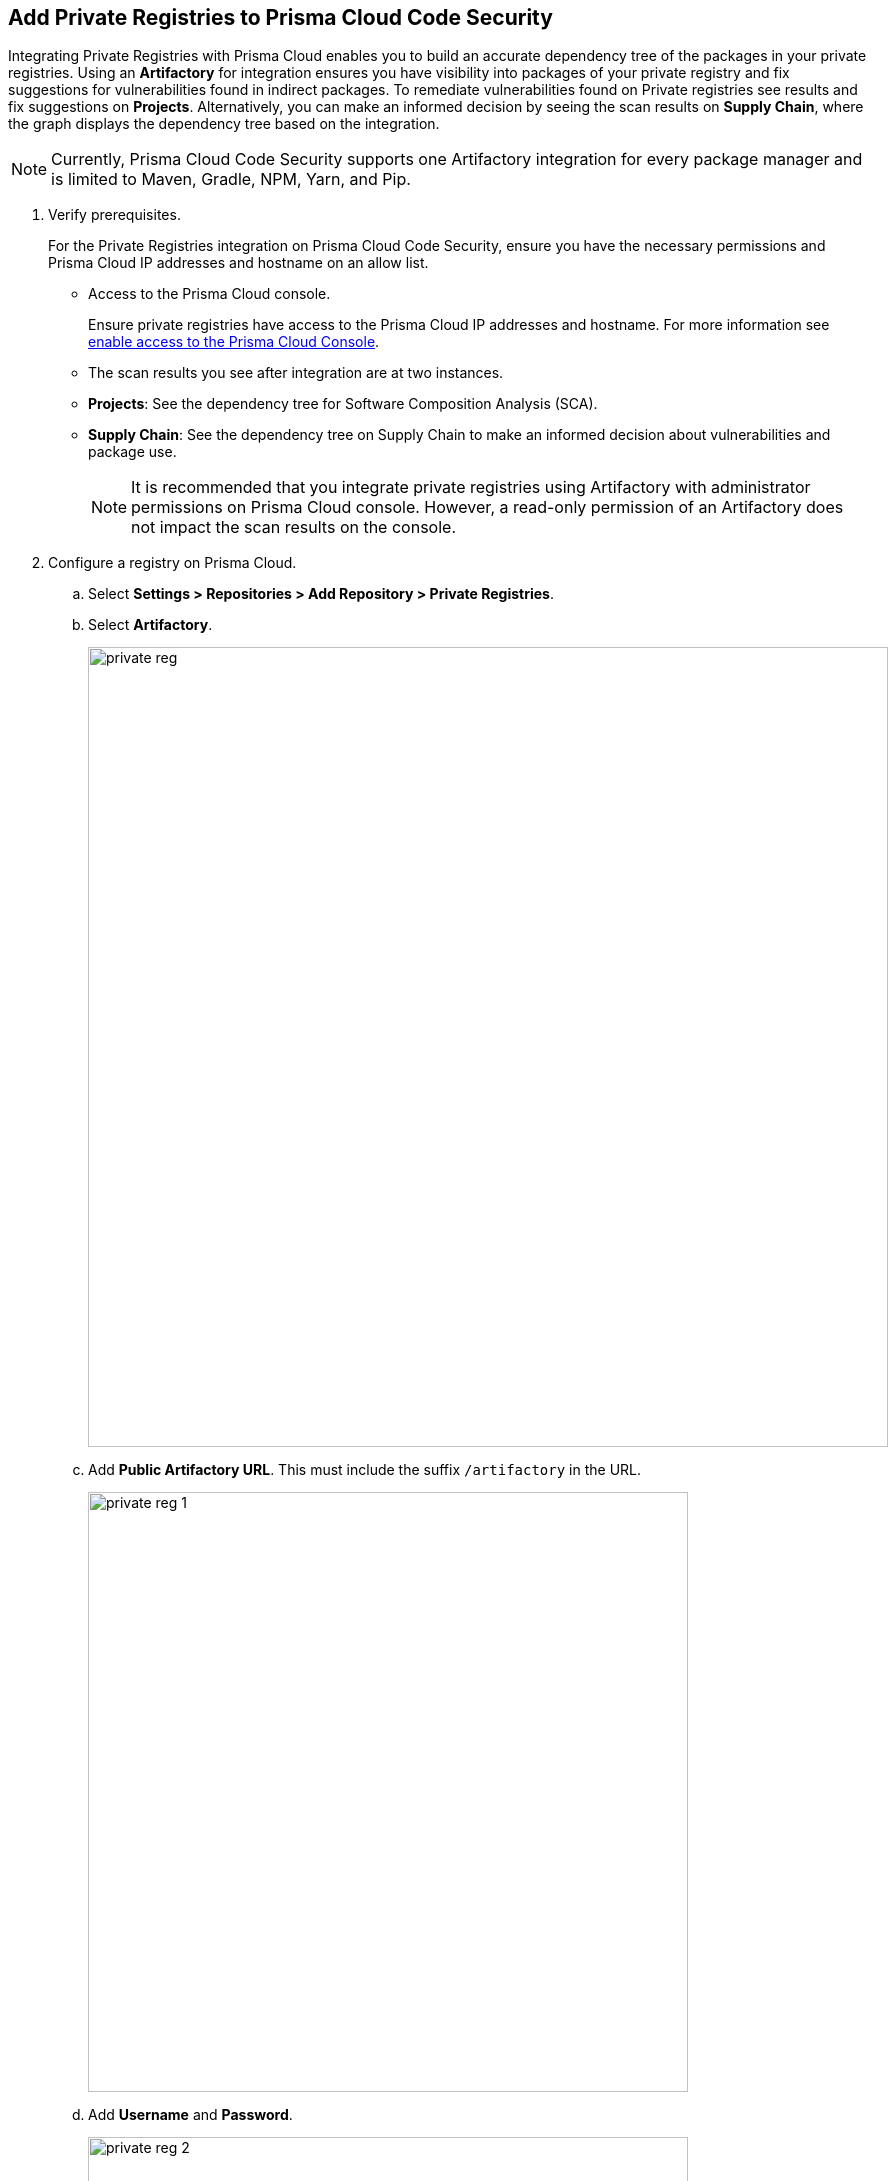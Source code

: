 :topic_type: task

[.task]
== Add Private Registries to Prisma Cloud Code Security

Integrating Private Registries with Prisma Cloud enables you to build an accurate dependency tree of the packages in your private registries. Using an *Artifactory* for integration ensures you have visibility into packages of your private registry and fix suggestions for vulnerabilities found in indirect packages.
To remediate vulnerabilities found on Private registries see results and fix suggestions on *Projects*. Alternatively, you can make an informed decision by seeing the scan results on *Supply Chain*, where the graph displays the dependency tree based on the integration.

NOTE: Currently, Prisma Cloud Code Security supports one Artifactory integration for every package manager and is limited to Maven, Gradle, NPM, Yarn, and Pip.


[.procedure]

. Verify prerequisites.
+
For the Private Registries integration on Prisma Cloud Code Security, ensure you have the necessary permissions and Prisma Cloud IP addresses and hostname on an allow list.
+
* Access to the Prisma Cloud console.
+
Ensure private registries have access to the Prisma Cloud IP addresses and hostname. For more information see https://docs.paloaltonetworks.com/prisma/prisma-cloud/prisma-cloud-admin/get-started-with-prisma-cloud/enable-access-prisma-cloud-console.html#id7cb1c15c-a2fa-4072-%20b074-063158eeec08[enable access to the Prisma Cloud Console].
+
* The scan results you see after integration are at two instances.
+
* *Projects*: See the dependency tree for Software Composition Analysis (SCA).
* *Supply Chain*: See the dependency tree on Supply Chain to make an informed decision about vulnerabilities and package use.
+
NOTE: It is recommended that you integrate private registries using Artifactory with administrator permissions on Prisma Cloud console. However, a read-only permission of an Artifactory does not impact the scan results on the console.

. Configure a registry on Prisma Cloud.

.. Select *Settings > Repositories > Add Repository > Private Registries*.

.. Select *Artifactory*.
+
image::private-reg.png[width=800]

.. Add *Public Artifactory URL*. This must include the suffix `/artifactory` in the URL.
+
image::private-reg-1.png[width=600]

.. Add *Username* and *Password*.
+
image::private-reg-2.png[width=600]
+
NOTE: The permissions associated with the username determine the scan results for private registries.

.. Select *Next*.

. Set up a package manager to configure a registry as private on the console.

.. Select *Package Manager* to configure as a default integration.
+
image::private-reg-3.png[width=600]

.. Select *Registries* that package managers use.
+
image::private-reg-4.png[width=600]
+
NOTE: NPM requires you to define your repository is `Private`. For Maven, you can select *Mirror Registry* if the repository is a mirror of an existing repository.
+
Optionally, you can select *Add Package* to set up an additional package manager
+
image::private-reg-5.png[width=600]

.. Select *Next* and then select *Done*.
+
Access *Settings > Repositories > Private Registries* to see the latest list of integrations and the connection status.
+
For each integration you can perform additional actions on *More Actions*
+
image::private-reg-7.png[width=800]
+
* *Edit integration*: You can edit an existing registry integration.
* *Delete integration*: In case an integration has multiple registries, you can choose to delete it.
* *Delete entire integration*: This deletes the integration.
+
You can remediate vulnerabilities from private registries on *Code Security > Projects > Vulnerabilities*.
+
NOTE: After a private registry integration, the registry is a default reference for package versions on the console. Therefore, if a private fix version for the registry is not available, then recommendation on the console will be a public fix version.
+
Additionally, you can access *Code Security > Supply Chain* to view the dependency tree of the private packages.
+
Optionally, you can choose to delete a private registry integration on the console. Access *Settings > Repositories > Add Repository > Private Registries > Artifactory* and then select *Delete*.
+
image::private-reg-6.png[width=600]
